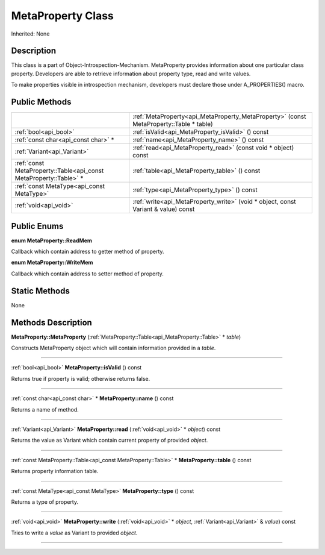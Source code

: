 .. _api_MetaProperty:
MetaProperty Class
================

Inherited: None

.. _api_MetaProperty_description:
Description
-----------

This class is a part of Object-Introspection-Mechanism. MetaProperty provides information about one particular class property. Developers are able to retrieve information about property type, read and write values.

To make properties visible in introspection mechanism, developers must declare those under A_PROPERTIES() macro.



.. _api_MetaProperty_public:
Public Methods
--------------

+-------------------------------------------------------------------+----------------------------------------------------------------------------------------+
|                                                                   | :ref:`MetaProperty<api_MetaProperty_MetaProperty>` (const MetaProperty::Table * table) |
+-------------------------------------------------------------------+----------------------------------------------------------------------------------------+
|                                             :ref:`bool<api_bool>` | :ref:`isValid<api_MetaProperty_isValid>` () const                                      |
+-------------------------------------------------------------------+----------------------------------------------------------------------------------------+
|                               :ref:`const char<api_const char>` * | :ref:`name<api_MetaProperty_name>` () const                                            |
+-------------------------------------------------------------------+----------------------------------------------------------------------------------------+
|                                       :ref:`Variant<api_Variant>` | :ref:`read<api_MetaProperty_read>` (const void * object) const                         |
+-------------------------------------------------------------------+----------------------------------------------------------------------------------------+
| :ref:`const MetaProperty::Table<api_const MetaProperty::Table>` * | :ref:`table<api_MetaProperty_table>` () const                                          |
+-------------------------------------------------------------------+----------------------------------------------------------------------------------------+
|                         :ref:`const MetaType<api_const MetaType>` | :ref:`type<api_MetaProperty_type>` () const                                            |
+-------------------------------------------------------------------+----------------------------------------------------------------------------------------+
|                                             :ref:`void<api_void>` | :ref:`write<api_MetaProperty_write>` (void * object, const Variant & value) const      |
+-------------------------------------------------------------------+----------------------------------------------------------------------------------------+

.. _api_MetaProperty_enums:
Public Enums
--------------

.. _api_MetaProperty_ReadMem:
**enum MetaProperty::ReadMem**

Callback which contain address to getter method of property.

.. _api_MetaProperty_WriteMem:
**enum MetaProperty::WriteMem**

Callback which contain address to setter method of property.



.. _api_MetaProperty_static:
Static Methods
--------------

None

.. _api_MetaProperty_methods:
Methods Description
-------------------

.. _api_MetaProperty_MetaProperty:

**MetaProperty::MetaProperty** (:ref:`MetaProperty::Table<api_MetaProperty::Table>` * *table*)

Constructs MetaProperty object which will contain information provided in a *table*.

----

.. _api_MetaProperty_isValid:

:ref:`bool<api_bool>`  **MetaProperty::isValid** () const

Returns true if property is valid; otherwise returns false.

----

.. _api_MetaProperty_name:

:ref:`const char<api_const char>` * **MetaProperty::name** () const

Returns a name of method.

----

.. _api_MetaProperty_read:

:ref:`Variant<api_Variant>`  **MetaProperty::read** (:ref:`void<api_void>` * *object*) const

Returns the value as Variant which contain current property of provided *object*.

----

.. _api_MetaProperty_table:

:ref:`const MetaProperty::Table<api_const MetaProperty::Table>` * **MetaProperty::table** () const

Returns property information table.

----

.. _api_MetaProperty_type:

:ref:`const MetaType<api_const MetaType>`  **MetaProperty::type** () const

Returns a type of property.

----

.. _api_MetaProperty_write:

:ref:`void<api_void>`  **MetaProperty::write** (:ref:`void<api_void>` * *object*, :ref:`Variant<api_Variant>` & *value*) const

Tries to write a *value* as Variant to provided *object*.

----


